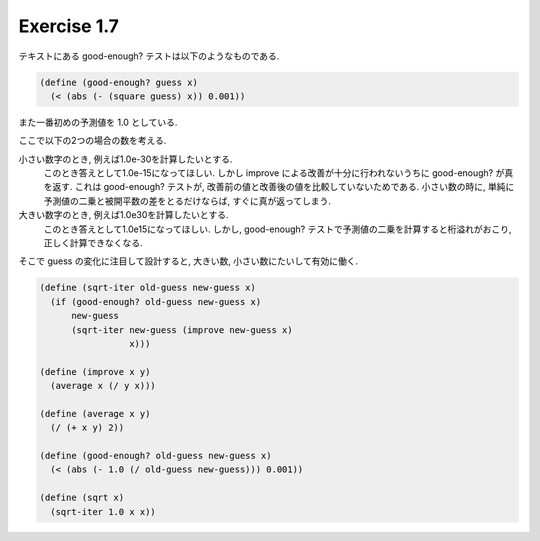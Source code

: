 Exercise 1.7
=====================

テキストにある good-enough? テストは以下のようなものである.

.. sourcecode:: scheme

   (define (good-enough? guess x)
     (< (abs (- (square guess) x)) 0.001))

また一番初めの予測値を 1.0 としている.

ここで以下の2つの場合の数を考える.

小さい数字のとき, 例えば1.0e-30を計算したいとする.
   このとき答えとして1.0e-15になってほしい.
   しかし improve による改善が十分に行われないうちに good-enough? が真を返す.
   これは good-enough? テストが, 改善前の値と改善後の値を比較していないためである.
   小さい数の時に, 単純に予測値の二乗と被開平数の差をとるだけならば, すぐに真が返ってしまう.

大きい数字のとき, 例えば1.0e30を計算したいとする.
   このとき答えとして1.0e15になってほしい.
   しかし, good-enough? テストで予測値の二乗を計算すると桁溢れがおこり, 正しく計算できなくなる.

そこで guess の変化に注目して設計すると, 大きい数, 小さい数にたいして有効に働く.

.. sourcecode:: scheme

   (define (sqrt-iter old-guess new-guess x)
     (if (good-enough? old-guess new-guess x)
         new-guess
         (sqrt-iter new-guess (improve new-guess x)
                    x)))

   (define (improve x y)
     (average x (/ y x)))

   (define (average x y)
     (/ (+ x y) 2))

   (define (good-enough? old-guess new-guess x)
     (< (abs (- 1.0 (/ old-guess new-guess))) 0.001))

   (define (sqrt x)
     (sqrt-iter 1.0 x x))
